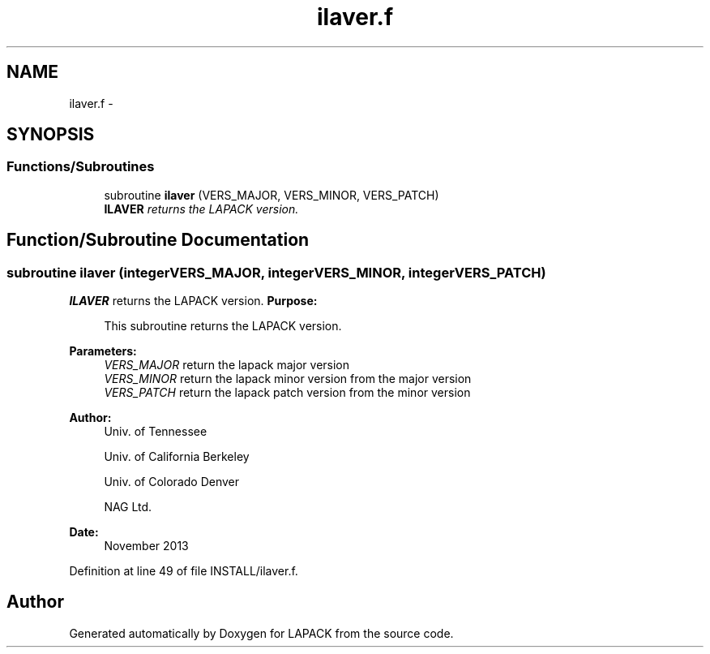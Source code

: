 .TH "ilaver.f" 3 "Sat Nov 16 2013" "Version 3.4.2" "LAPACK" \" -*- nroff -*-
.ad l
.nh
.SH NAME
ilaver.f \- 
.SH SYNOPSIS
.br
.PP
.SS "Functions/Subroutines"

.in +1c
.ti -1c
.RI "subroutine \fBilaver\fP (VERS_MAJOR, VERS_MINOR, VERS_PATCH)"
.br
.RI "\fI\fBILAVER\fP returns the LAPACK version\&. \fP"
.in -1c
.SH "Function/Subroutine Documentation"
.PP 
.SS "subroutine ilaver (integerVERS_MAJOR, integerVERS_MINOR, integerVERS_PATCH)"

.PP
\fBILAVER\fP returns the LAPACK version\&. \fBPurpose: \fP
.RS 4

.PP
.nf
  This subroutine returns the LAPACK version.
.fi
.PP
 
.RE
.PP
\fBParameters:\fP
.RS 4
\fIVERS_MAJOR\fP return the lapack major version
.br
\fIVERS_MINOR\fP return the lapack minor version from the major version
.br
\fIVERS_PATCH\fP return the lapack patch version from the minor version 
.RE
.PP
\fBAuthor:\fP
.RS 4
Univ\&. of Tennessee 
.PP
Univ\&. of California Berkeley 
.PP
Univ\&. of Colorado Denver 
.PP
NAG Ltd\&. 
.RE
.PP
\fBDate:\fP
.RS 4
November 2013 
.RE
.PP

.PP
Definition at line 49 of file INSTALL/ilaver\&.f\&.
.SH "Author"
.PP 
Generated automatically by Doxygen for LAPACK from the source code\&.
